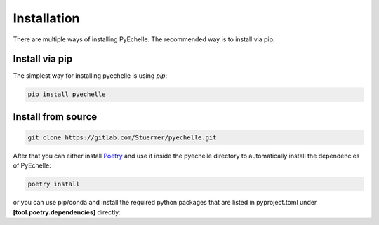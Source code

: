 Installation
============

There are multiple ways of installing PyEchelle.
The recommended way is to install via pip.

Install via pip
---------------
The simplest way for installing pyechelle is using *pip*:

.. code-block:: bash

    pip install pyechelle



Install from source
-------------------

.. code-block:: bash

    git clone https://gitlab.com/Stuermer/pyechelle.git


After that you can either install `Poetry <https://python-poetry.org/>`_ and use it inside the pyechelle directory to
automatically install the dependencies of PyEchelle:

.. code-block:: bash

    poetry install


or you can use pip/conda and install the required python packages that are listed in pyproject.toml
under **[tool.poetry.dependencies]** directly:
